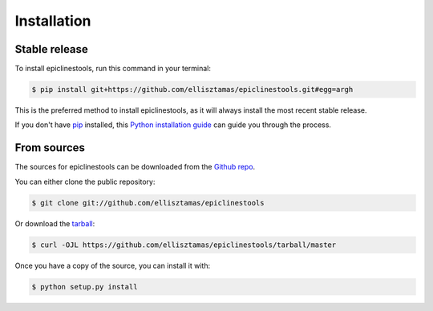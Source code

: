 .. highlight:: shell

============
Installation
============


Stable release
--------------

To install epiclinestools, run this command in your terminal:

.. code-block:: console

    $ pip install git+https://github.com/ellisztamas/epiclinestools.git#egg=argh

This is the preferred method to install epiclinestools, as it will always install the most recent stable release.

If you don't have `pip`_ installed, this `Python installation guide`_ can guide
you through the process.

.. _pip: https://pip.pypa.io
.. _Python installation guide: http://docs.python-guide.org/en/latest/starting/installation/


From sources
------------

The sources for epiclinestools can be downloaded from the `Github repo`_.

You can either clone the public repository:

.. code-block:: console

    $ git clone git://github.com/ellisztamas/epiclinestools

Or download the `tarball`_:

.. code-block:: console

    $ curl -OJL https://github.com/ellisztamas/epiclinestools/tarball/master

Once you have a copy of the source, you can install it with:

.. code-block:: console

    $ python setup.py install


.. _Github repo: https://github.com/ellisztamas/epiclinestools
.. _tarball: https://github.com/ellisztamas/epiclinestools/tarball/master
